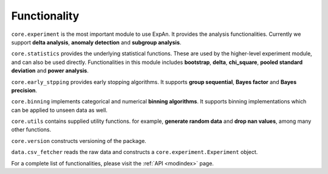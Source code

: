 
===================
Functionality
===================

``core.experiment`` is the most important module to use ExpAn.
It provides the analysis functionalities.
Currently we support **delta analysis**, **anomaly detection** and **subgroup analysis**.

``core.statistics`` provides the underlying statistical functions.
These are used by the higher-level experiment module, and can also be used directly.
Functionalities in this module includes **bootstrap**, **delta**, **chi_square**,
**pooled standard deviation** and **power analysis**.

``core.early_stpping`` provides early stopping algorithms.
It supports **group sequential**, **Bayes factor** and **Bayes precision**.

``core.binning`` implements categorical and numerical **binning algorithms**.
It supports binning implementations which can be applied to unseen data as well.

``core.utils`` contains supplied utility functions.
for example, **generate random data** and **drop nan values**, among many other functions.

``core.version`` constructs versioning of the package.

``data.csv_fetcher`` reads the raw data and constructs a ``core.experiment.Experiment`` object.

For a complete list of functionalities, please visit the :ref:`API <modindex>` page.
